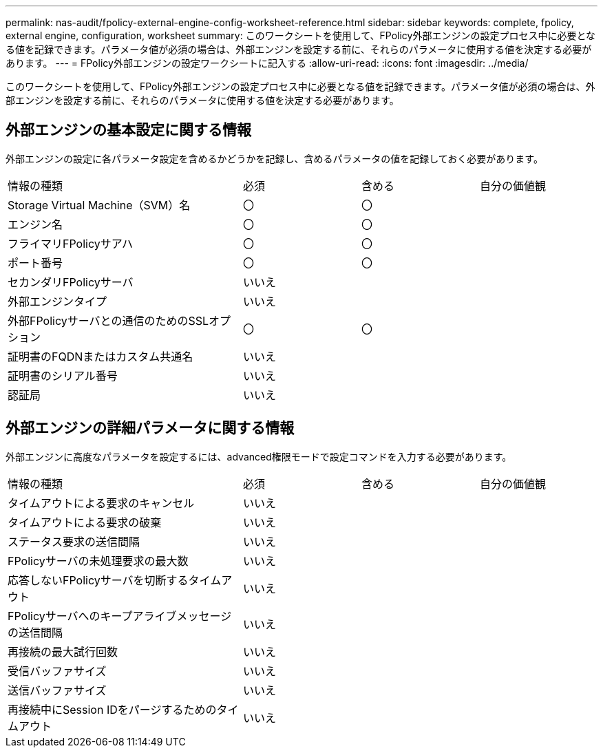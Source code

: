 ---
permalink: nas-audit/fpolicy-external-engine-config-worksheet-reference.html 
sidebar: sidebar 
keywords: complete, fpolicy, external engine, configuration, worksheet 
summary: このワークシートを使用して、FPolicy外部エンジンの設定プロセス中に必要となる値を記録できます。パラメータ値が必須の場合は、外部エンジンを設定する前に、それらのパラメータに使用する値を決定する必要があります。 
---
= FPolicy外部エンジンの設定ワークシートに記入する
:allow-uri-read: 
:icons: font
:imagesdir: ../media/


[role="lead"]
このワークシートを使用して、FPolicy外部エンジンの設定プロセス中に必要となる値を記録できます。パラメータ値が必須の場合は、外部エンジンを設定する前に、それらのパラメータに使用する値を決定する必要があります。



== 外部エンジンの基本設定に関する情報

外部エンジンの設定に各パラメータ設定を含めるかどうかを記録し、含めるパラメータの値を記録しておく必要があります。

[cols="40,20,20,20"]
|===


| 情報の種類 | 必須 | 含める | 自分の価値観 


 a| 
Storage Virtual Machine（SVM）名
 a| 
〇
 a| 
〇
 a| 



 a| 
エンジン名
 a| 
〇
 a| 
〇
 a| 



 a| 
フライマリFPolicyサアハ
 a| 
〇
 a| 
〇
 a| 



 a| 
ポート番号
 a| 
〇
 a| 
〇
 a| 



 a| 
セカンダリFPolicyサーバ
 a| 
いいえ
 a| 
 a| 



 a| 
外部エンジンタイプ
 a| 
いいえ
 a| 
 a| 



 a| 
外部FPolicyサーバとの通信のためのSSLオプション
 a| 
〇
 a| 
〇
 a| 



 a| 
証明書のFQDNまたはカスタム共通名
 a| 
いいえ
 a| 
 a| 



 a| 
証明書のシリアル番号
 a| 
いいえ
 a| 
 a| 



 a| 
認証局
 a| 
いいえ
 a| 
 a| 

|===


== 外部エンジンの詳細パラメータに関する情報

外部エンジンに高度なパラメータを設定するには、advanced権限モードで設定コマンドを入力する必要があります。

[cols="40,20,20,20"]
|===


| 情報の種類 | 必須 | 含める | 自分の価値観 


 a| 
タイムアウトによる要求のキャンセル
 a| 
いいえ
 a| 
 a| 



 a| 
タイムアウトによる要求の破棄
 a| 
いいえ
 a| 
 a| 



 a| 
ステータス要求の送信間隔
 a| 
いいえ
 a| 
 a| 



 a| 
FPolicyサーバの未処理要求の最大数
 a| 
いいえ
 a| 
 a| 



 a| 
応答しないFPolicyサーバを切断するタイムアウト
 a| 
いいえ
 a| 
 a| 



 a| 
FPolicyサーバへのキープアライブメッセージの送信間隔
 a| 
いいえ
 a| 
 a| 



 a| 
再接続の最大試行回数
 a| 
いいえ
 a| 
 a| 



 a| 
受信バッファサイズ
 a| 
いいえ
 a| 
 a| 



 a| 
送信バッファサイズ
 a| 
いいえ
 a| 
 a| 



 a| 
再接続中にSession IDをパージするためのタイムアウト
 a| 
いいえ
 a| 
 a| 

|===